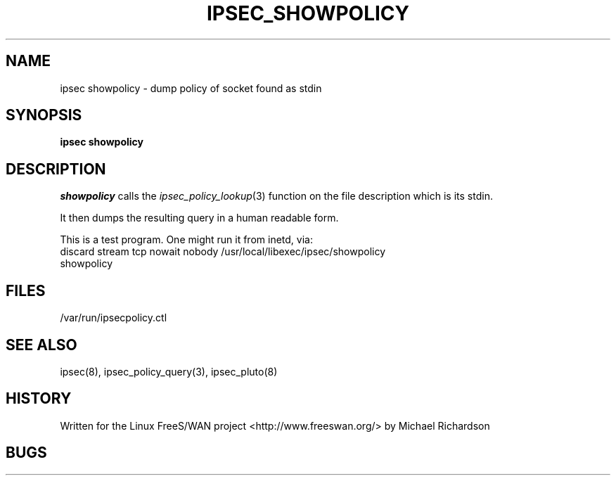 .TH IPSEC_SHOWPOLICY 8 "7 May 2003"
.\"
.\" RCSID $Id: showpolicy.8,v 1.1 2003/05/11 00:45:08 mcr Exp $
.\"
.SH NAME
ipsec showpolicy \- dump policy of socket found as stdin
.SH SYNOPSIS
.PP
.B ipsec
.B showpolicy
.PP
.SH DESCRIPTION
.I showpolicy
calls the 
.IR ipsec_policy_lookup (3) 
function on the file description which is its stdin.
.PP
It then dumps the resulting query in a human readable form.
.PP
This is a test program. One might run it from inetd, via:
.TP
discard stream tcp nowait nobody /usr/local/libexec/ipsec/showpolicy showpolicy
.SH FILES
/var/run/ipsecpolicy.ctl
.SH "SEE ALSO"
ipsec(8), ipsec_policy_query(3), ipsec_pluto(8)
.SH HISTORY
Written for the Linux FreeS/WAN project
<http://www.freeswan.org/>
by Michael Richardson
.SH BUGS
.\"
.\" $Log: showpolicy.8,v $
.\" Revision 1.1  2003/05/11 00:45:08  mcr
.\" 	program to interogate ipsec policy of stdin.
.\" 	run this from inetd.
.\"
.\"
